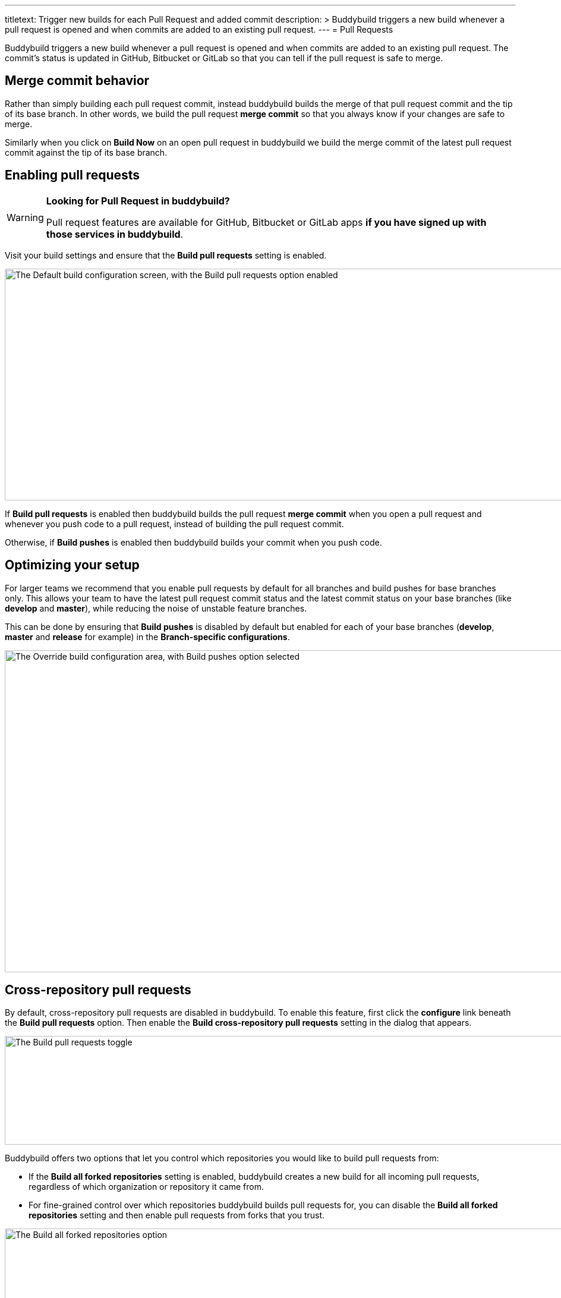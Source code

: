 --- 
titletext: Trigger new builds for each Pull Request and added commit
description: >
  Buddybuild triggers a new build whenever a pull request is opened and when
  commits are added to an existing pull request.
---
= Pull Requests

Buddybuild triggers a new build whenever a pull request is opened and
when commits are added to an existing pull request. The commit's status
is updated in GitHub, Bitbucket or GitLab so that you can tell if the
pull request is safe to merge.


== Merge commit behavior

Rather than simply building each pull request commit, instead buddybuild
builds the merge of that pull request commit and the tip of its base
branch. In other words, we build the pull request *merge commit* so that
you always know if your changes are safe to merge.

Similarly when you click on **Build Now** on an open pull request in
buddybuild we build the merge commit of the latest pull request commit
against the tip of its base branch.


== Enabling pull requests

[WARNING]
=========
**Looking for Pull Request in buddybuild?**

Pull request features are available for GitHub, Bitbucket or GitLab apps
**if you have signed up with those services in buddybuild**.
=========

Visit your build settings and ensure that the **Build pull requests**
setting is enabled.

image:img/Builds---Settings---Build-pushes-and-Pull-Requests.png["The
Default build configuration screen, with the Build pull requests option
enabled", 1500, 390]

If **Build pull requests** is enabled then buddybuild builds the pull
request *merge commit* when you open a pull request and whenever you
push code to a pull request, instead of building the pull request
commit.

Otherwise, if **Build pushes** is enabled then buddybuild builds your
commit when you push code.


== Optimizing your setup

For larger teams we recommend that you enable pull requests by default
for all branches and build pushes for base branches only. This allows
your team to have the latest pull request commit status and the latest
commit status on your base branches (like *develop* and *master*), while
reducing the noise of unstable feature branches.

This can be done by ensuring that **Build pushes** is disabled by
default but enabled for each of your base branches (*develop*, *master*
and *release* for example) in the **Branch-specific configurations**.

image:img/Builds---Settings---Build-pushes-override.png["The Override
build configuration area, with Build pushes option selected", 1500, 542]


== Cross-repository pull requests

By default, cross-repository pull requests are disabled in buddybuild.
To enable this feature, first click the **configure** link beneath the
**Build pull requests** option. Then enable the **Build cross-repository
pull requests** setting in the dialog that appears.

image:img/Builds---Settings---Pull-Requests-toggle.png["The Build pull
requests toggle", 1500, 183]

Buddybuild offers two options that let you control which repositories
you would like to build pull requests from:

- If the **Build all forked repositories** setting is enabled,
  buddybuild creates a new build for all incoming pull requests,
  regardless of which organization or repository it came from.

- For fine-grained control over which repositories buddybuild builds
  pull requests for, you can disable the **Build all forked
  repositories** setting and then enable pull requests from forks that
  you trust.

image:img/Builds---Settings---Pull-Requests-forked-repos.png["The Build
all forked repositories option", 1500, 542]
